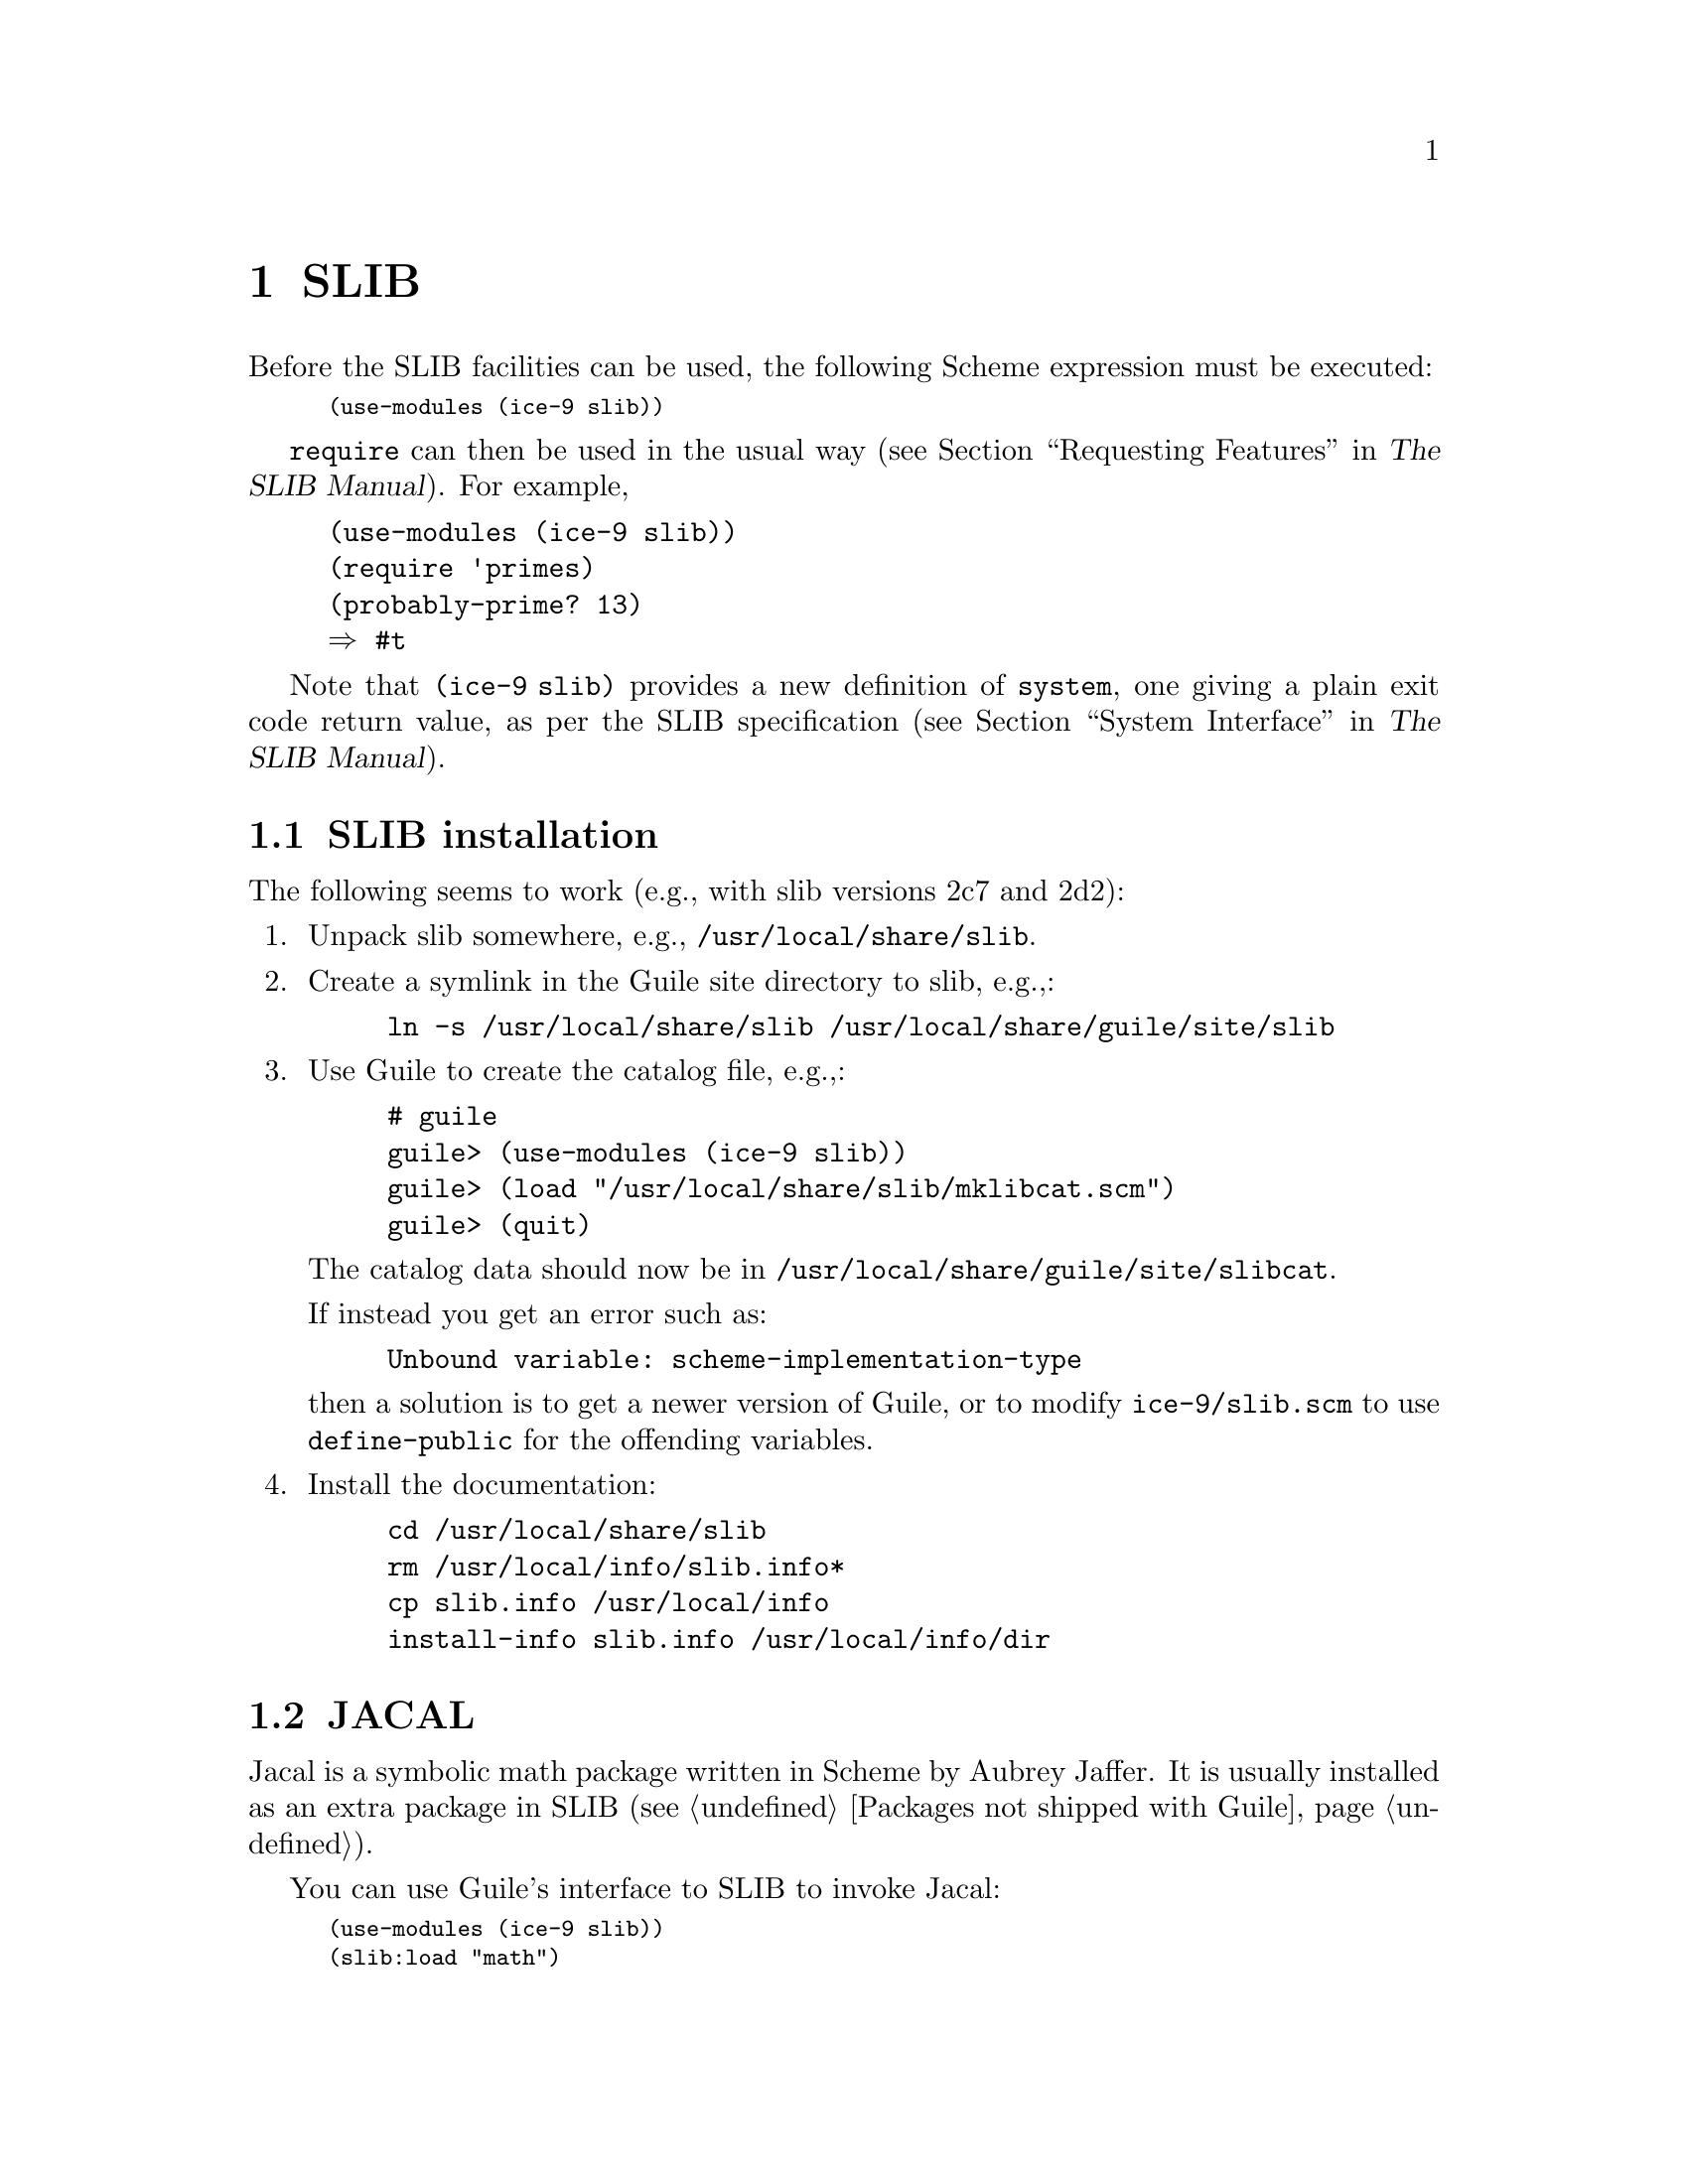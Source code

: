 @c -*-texinfo-*-
@c This is part of the GNU Guile Reference Manual.
@c Copyright (C)  1996, 1997, 2000, 2001, 2002, 2003, 2004
@c   Free Software Foundation, Inc.
@c See the file guile.texi for copying conditions.

@page
@node SLIB
@chapter SLIB
@cindex SLIB

Before the SLIB facilities can be used, the following Scheme expression
must be executed:

@smalllisp
(use-modules (ice-9 slib))
@end smalllisp

@cindex @code{require}
@code{require} can then be used in the usual way (@pxref{Requesting
Features,,, slib, The SLIB Manual}).  For example,

@example
(use-modules (ice-9 slib))
(require 'primes)
(probably-prime? 13)
@result{} #t
@end example

Note that @code{(ice-9 slib)} provides a new definition of
@code{system}, one giving a plain exit code return value, as per the
SLIB specification (@pxref{System Interface,,, slib, The SLIB
Manual}).

@menu
* SLIB installation::
* JACAL::
@end menu

@node SLIB installation
@section SLIB installation

The following seems to work (e.g., with slib versions 2c7 and 2d2):

@enumerate
@item
Unpack slib somewhere, e.g., @file{/usr/local/share/slib}.

@item
Create a symlink in the Guile site directory to slib, e.g.,:

@example
ln -s /usr/local/share/slib /usr/local/share/guile/site/slib
@end example

@item
Use Guile to create the catalog file, e.g.,:

@example
# guile
guile> (use-modules (ice-9 slib))
guile> (load "/usr/local/share/slib/mklibcat.scm")
guile> (quit)
@end example

The catalog data should now be in
@file{/usr/local/share/guile/site/slibcat}.

If instead you get an error such as:

@example
Unbound variable: scheme-implementation-type
@end example

then a solution is to get a newer version of Guile,
or to modify @file{ice-9/slib.scm} to use @code{define-public} for the
offending variables.

@item
Install the documentation:

@example
cd /usr/local/share/slib
rm /usr/local/info/slib.info*
cp slib.info /usr/local/info
install-info slib.info /usr/local/info/dir
@end example
@end enumerate

@node JACAL
@section JACAL
@cindex JACAL

@cindex Jaffer, Aubrey
@cindex symbolic math
@cindex math -- symbolic
Jacal is a symbolic math package written in Scheme by Aubrey Jaffer.  It
is usually installed as an extra package in SLIB (@pxref{Packages not
shipped with Guile}).

You can use Guile's interface to SLIB to invoke Jacal:

@smalllisp
(use-modules (ice-9 slib))
(slib:load "math")
(math)
@end smalllisp

@noindent
For complete documentation on Jacal, please read the Jacal manual.  If
it has been installed on line, you can look at @ref{Top, , Jacal, jacal,
JACAL Symbolic Mathematics System}.  Otherwise you can find it on the web at
@url{http://www-swiss.ai.mit.edu/~jaffer/JACAL.html}


@c Local Variables:
@c TeX-master: "guile.texi"
@c End:
